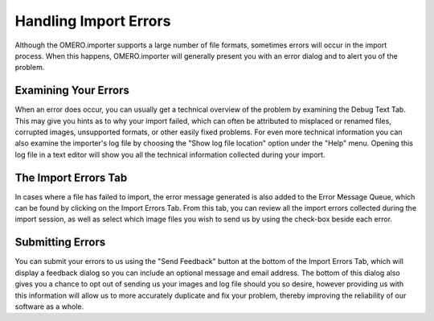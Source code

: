 .. _rst_tutorial_insight-errors:

Handling Import Errors
======================

Although the OMERO.importer supports a large number of file formats,
sometimes errors will occur in the import process. When this happens,
OMERO.importer will generally present you with an error dialog and to
alert you of the problem.

Examining Your Errors
---------------------

When an error does occur, you can usually get a technical overview of
the problem by examining the Debug Text Tab. This may give you hints as
to why your import failed, which can often be attributed to misplaced or
renamed files, corrupted images, unsupported formats, or other easily
fixed problems. For even more technical information you can also examine
the importer's log file by choosing the "Show log file location" option
under the "Help" menu. Opening this log file in a text editor will show
you all the technical information collected during your import.

The Import Errors Tab
---------------------

In cases where a file has failed to import, the error message generated
is also added to the Error Message Queue, which can be found by clicking
on the Import Errors Tab. From this tab, you can review all the import
errors collected during the import session, as well as select which
image files you wish to send us by using the check-box beside each
error.

Submitting Errors
-----------------

You can submit your errors to us using the "Send Feedback" button at the
bottom of the Import Errors Tab, which will display a feedback dialog so
you can include an optional message and email address. The bottom of
this dialog also gives you a chance to opt out of sending us your images
and log file should you so desire, however providing us with this
information will allow us to more accurately duplicate and fix your
problem, thereby improving the reliability of our software as a whole.
